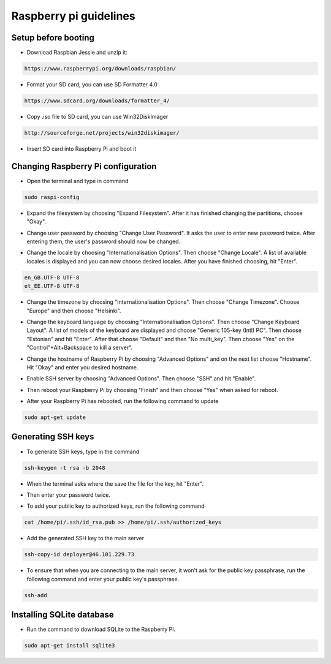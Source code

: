 Raspberry pi guidelines
=======================

Setup before booting
--------------------

- Download Raspbian Jessie and unzip it:

.. code-block:: bash

    https://www.raspberrypi.org/downloads/raspbian/

- Format your SD card, you can use SD Formatter 4.0

.. code-block:: bash

    https://www.sdcard.org/downloads/formatter_4/

- Copy .iso file to SD card, you can use Win32DiskImager

.. code-block:: bash

    http://sourceforge.net/projects/win32diskimager/

- Insert SD card into Raspberry Pi and boot it


Changing Raspberry Pi configuration
-----------------------------------

- Open the terminal and type in command

.. code-block:: bash

    sudo raspi-config

- Expand the filesystem by choosing "Expand Filesystem". After it has finished changing the partitions, choose "Okay".

* Change user password by choosing "Change User Password". It asks the user to enter new password twice. After entering them, the user's password should now be changed.

- Change the locale by choosing "Internationalisation Options". Then choose "Change Locale". A list of available locales is displayed and you can now choose desired locales. After you have finished choosing, hit "Enter".

.. code-block:: bash

    en_GB.UTF-8 UTF-8
    et_EE.UTF-8 UTF-8

* Change the timezone by choosing "Internationalisation Options". Then choose "Change Timezone". Choose "Europe" and then choose "Helsinki".

- Change the keyboard language by choosing "Internationalisation Options". Then choose "Change Keyboard Layout". A list of models of the keyboard are displayed and choose "Generic 105-key (Intl) PC". Then choose "Estonian" and hit "Enter". After that choose "Default" and then "No multi_key". Then choose "Yes" on the "Control"+Alt+Backspace to kill a server".

* Change the hostname of Raspberry Pi by choosing "Advanced Options" and on the next list choose "Hostname". Hit "Okay" and enter you desired hostname.

- Enable SSH server by choosing "Advanced Options". Then choose "SSH" and hit "Enable".

* Then reboot your Raspberry Pi by choosing "Finish" and then choose "Yes" when asked for reboot.

- After your Raspberry Pi has rebooted, run the following command to update

.. code-block:: bash

    sudo apt-get update


Generating SSH keys
-------------------

* To generate SSH keys, type in the command

.. code-block:: bash

    ssh-keygen -t rsa -b 2048

- When the terminal asks where the save the file for the key, hit "Enter".

*  Then enter your password twice.

- To add your public key to authorized keys, run the following command

.. code-block:: bash

    cat /home/pi/.ssh/id_rsa.pub >> /home/pi/.ssh/authorized_keys

* Add the generated SSH key to the main server

.. code-block:: bash

    ssh-copy-id deployer@46.101.229.73

* To ensure that when you are connecting to the main server, it won't ask for the public key passphrase, run the following command and enter your public key's passphrase.

.. code-block:: bash

    ssh-add


Installing SQLite database
--------------------------

* Run the command to download SQLite to the Raspberry Pi.

.. code-block:: bash

    sudo apt-get install sqlite3